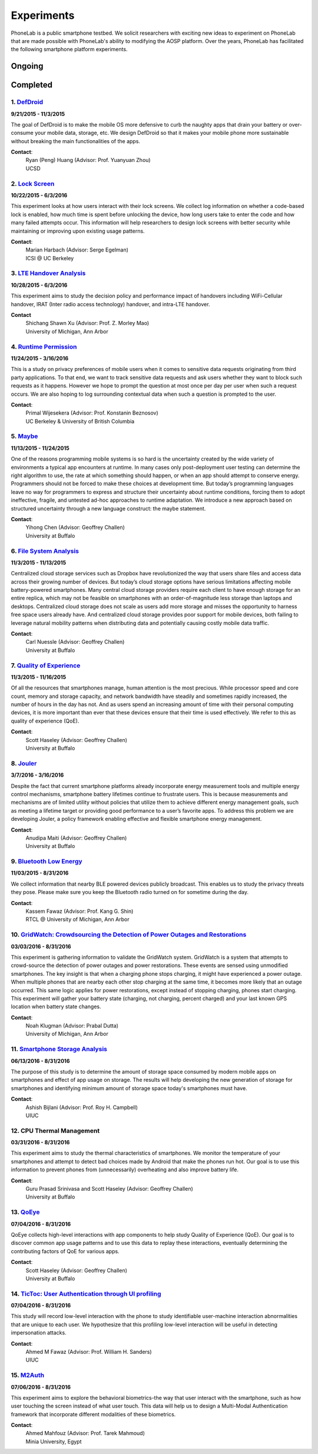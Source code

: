 Experiments
===========

PhoneLab is a public smartphone testbed. We solicit researchers with exciting
new ideas to experiment on PhoneLab that are made possible with PhoneLab's
ability to modifying the AOSP platform. Over the years, PhoneLab has facilitated
the following smartphone platform experiments.

Ongoing
--------



Completed
---------

1. `DefDroid <http://defdroid.github.io/>`_
~~~~~~~~~~~~~~~~~~~~~~~~~~~~~~~~~~~~~~~~~~~

**9/21/2015 - 11/3/2015**

The goal of DefDroid is to make the mobile OS more defensive to curb the naughty
apps that drain your battery or over-consume your mobile data, storage, etc. We
design DefDroid so that it makes your mobile phone more sustainable
without breaking the main functionalities of the apps.

**Contact**:
 | Ryan (Peng) Huang (Advisor: Prof. Yuanyuan Zhou)
 | UCSD


2. `Lock Screen <https://surveys.cs.berkeley.edu/lockscreen/lockscreen.html>`_
~~~~~~~~~~~~~~~~~~~~~~~~~~~~~~~~~~~~~~~~~~~~~~~~~~~~~~~~~~~~~~~~~~~~~~~~~~~~~~

**10/22/2015 - 6/3/2016**

This experiment looks at how users interact with their lock screens. We collect
log information on whether a code-based lock is enabled, how much time is spent
before unlocking the device, how long users take to enter the code and how many
failed attempts occur. This information will help researchers to design lock
screens with better security while maintaining or improving upon existing usage
patterns.

**Contact**:
 | Marian Harbach (Advisor: Serge Egelman)
 | ICSI @ UC Berkeley


3. `LTE Handover Analysis <https://sites.google.com/a/umich.edu/robustnet-handover>`_
~~~~~~~~~~~~~~~~~~~~~~~~~~~~~~~~~~~~~~~~~~~~~~~~~~~~~~~~~~~~~~~~~~~~~~~~~~~~~~~~~~~~~

**10/28/2015 - 6/3/2016**

This experiment aims to study the decision policy and performance impact of
handovers including WiFi-Cellular handover, IRAT (Inter radio access technology)
handover, and intra-LTE handover.

**Contact**
 | Shichang Shawn Xu (Advisor: Prof. Z. Morley Mao)
 | University of Michigan, Ann Arbor


4. `Runtime Permission <https://sites.google.com/site/runtimeperm/>`_
~~~~~~~~~~~~~~~~~~~~~~~~~~~~~~~~~~~~~~~~~~~~~~~~~~~~~~~~~~~~~~~~~~~~~

**11/24/2015 - 3/16/2016**

This is a study on privacy preferences of mobile users when it comes to
sensitive data requests originating from third party applications.  To that end,
we want to track sensitive data requests and ask users whether they want to
block such requests as it happens. However we hope to prompt the question at
most once per day per user when such a request occurs. We are also hoping to log
surrounding contextual data when such a question is prompted to the user.

**Contact**:
 | Primal Wijesekera (Advisor: Prof. Konstanin Beznosov)
 | UC Berkeley & University of British Columbia



5. `Maybe <https://blue.cse.buffalo.edu/projects/maybe/>`_
~~~~~~~~~~~~~~~~~~~~~~~~~~~~~~~~~~~~~~~~~~~~~~~~~~~~~~~~~~

**11/13/2015 - 11/24/2015**

One of the reasons programming mobile systems is so hard is the uncertainty
created by the wide variety of environments a typical app encounters at
runtime. In many cases only post-deployment user testing can determine the
right algorithm to use, the rate at which something should happen, or when an
app should attempt to conserve energy. Programmers should not be forced to make
these choices at development time. But today’s programming languages leave no
way for programmers to express and structure their uncertainty about runtime
conditions, forcing them to adopt ineffective, fragile, and untested ad-hoc
approaches to runtime adaptation. We introduce a new approach based on
structured uncertainty through a new language construct: the maybe statement.

**Contact**:
 | Yihong Chen (Advisor: Geoffrey Challen)
 | University at Buffalo


6. `File System Analysis <https://blue.cse.buffalo.edu/projects/pocketlocker/>`_
~~~~~~~~~~~~~~~~~~~~~~~~~~~~~~~~~~~~~~~~~~~~~~~~~~~~~~~~~~~~~~~~~~~~~~~~~~~~~~~~

**11/3/2015 - 11/13/2015**

Centralized cloud storage services such as Dropbox have revolutionized the way
that users share files and access data across their growing number of devices.
But today’s cloud storage options have serious limitations affecting mobile
battery-powered smartphones. Many central cloud storage providers require each
client to have enough storage for an entire replica, which may not be feasible
on smartphones with an order-of-magnitude less storage than laptops and
desktops. Centralized cloud storage does not scale as users add more storage and
misses the opportunity to harness free space users already have. And
centralized cloud storage provides poor support for mobile devices, both
failing to leverage natural mobility patterns when distributing data and
potentially causing costly mobile data traffic.

**Contact**:
 | Carl Nuessle (Advisor: Geoffrey Challen)
 | University at Buffalo


7. `Quality of Experience <https://blue.cse.buffalo.edu/projects/qoe/>`_
~~~~~~~~~~~~~~~~~~~~~~~~~~~~~~~~~~~~~~~~~~~~~~~~~~~~~~~~~~~~~~~~~~~~~~~~

**11/3/2015 - 11/16/2015**

Of all the resources that smartphones manage, human attention is the most
precious. While processor speed and core count, memory and storage capacity, and
network bandwidth have steadily and sometimes rapidly increased, the number of
hours in the day has not. And as users spend an increasing amount of time with
their personal computing devices, it is more important than ever that these
devices ensure that their time is used effectively. We refer to this as quality
of experience (QoE).

**Contact**:
 | Scott Haseley (Advisor: Geoffrey Challen)
 | University at Buffalo


8. `Jouler <https://blue.cse.buffalo.edu/projects/jouler/>`_
~~~~~~~~~~~~~~~~~~~~~~~~~~~~~~~~~~~~~~~~~~~~~~~~~~~~~~~~~~~~

**3/7/2016 - 3/16/2016**

Despite the fact that current smartphone platforms already incorporate energy
measurement tools and multiple energy control mechanisms, smartphone battery
lifetimes continue to frustrate users. This is because measurements and
mechanisms are of limited utility without policies that utilize them to achieve
different energy management goals, such as meeting a lifetime target or
providing good performance to a user’s favorite apps. To address this problem we
are developing Jouler, a policy framework enabling effective and flexible
smartphone energy management.

**Contact**:
 | Anudipa Maiti (Advisor: Geoffrey Challen)
 | University at Buffalo


9. `Bluetooth Low Energy <https://kabru.eecs.umich.edu/?page_id=971>`_
~~~~~~~~~~~~~~~~~~~~~~~~~~~~~~~~~~~~~~~~~~~~~~~~~~~~~~~~~~~~~~~~~~~~~~

**11/03/2015 - 8/31/2016**

We collect information that nearby BLE powered devices publicly broadcast. This
enables us to study the privacy threats they pose. Please make sure you keep the
Bluetooth radio turned on for sometime during the day.

**Contact**:
 | Kassem Fawaz (Advisor: Prof. Kang G. Shin)
 | RTCL @ University of Michigan, Ann Arbor



10. `GridWatch: Crowdsourcing the Detection of Power Outages and Restorations <http://grid.watch/phonelab.html>`_
~~~~~~~~~~~~~~~~~~~~~~~~~~~~~~~~~~~~~~~~~~~~~~~~~~~~~~~~~~~~~~~~~~~~~~~~~~~~~~~~~~~~~~~~~~~~~~~~~~~~~~~~~~~~~~~~

**03/03/2016 - 8/31/2016**

This experiment is gathering information to validate the GridWatch system.
GridWatch is a system that attempts to crowd-source the detection of power
outages and power restorations. These events are sensed using unmodified
smartphones. The key insight is that when a charging phone stops charging, it
might have experienced a power outage. When multiple phones that are nearby each
other stop charging at the same time, it becomes more likely that an outage
occurred. This same logic applies for power restorations, except instead of
stopping charging, phones start charging. This experiment will gather your
battery state (charging, not charging, percent charged) and your last known GPS
location when battery state changes.

**Contact**:
 | Noah Klugman (Advisor: Prabal Dutta)
 | University of Michigan, Ann Arbor



11. `Smartphone Storage Analysis <https://sites.google.com/site/uiucstoragestudy/>`_
~~~~~~~~~~~~~~~~~~~~~~~~~~~~~~~~~~~~~~~~~~~~~~~~~~~~~~~~~~~~~~~~~~~~~~~~~~~~~~~~~~~

**06/13/2016 - 8/31/2016**

The purpose of this study is to determine the amount of storage space consumed
by modern mobile apps on smartphones and effect of app usage on storage. The
results will help developing the new generation of storage for smartphones and
identifying minimum amount of storage space today's smartphones must have.

**Contact**:
 | Ashish Bijlani (Advisor: Prof. Roy H. Campbell)
 | UIUC


12. CPU Thermal Management
~~~~~~~~~~~~~~~~~~~~~~~~~

**03/31/2016 - 8/31/2016**

This experiment aims to study the thermal characteristics of smartphones. We
monitor the temperature of your smartphones and attempt to detect bad choices
made by Android that make the phones run hot. Our goal is to use this
information to prevent phones from (unnecessarily) overheating and also improve
battery life.

**Contact**:
 | Guru Prasad Srinivasa and Scott Haseley (Advisor: Geoffrey Challen)
 | University at Buffalo


13. `QoEye <https://blue.cse.buffalo.edu/projects/qoe/>`_
~~~~~~~~~~~~~~~~~~~~~~~~~~~~~~~~~~~~~~~~~~~~~~~~~~~~~~~~

**07/04/2016 - 8/31/2016**

QoEye collects high-level interactions with app components to help study Quality
of Experience (QoE). Our goal is to discover common app usage patterns and to
use this data to replay these interactions, eventually determining the
contributing factors of QoE for various apps.

**Contact**:
 | Scott Haseley (Advisor: Geoffrey Challen)
 | University at Buffalo


14. `TicToc: User Authentication through UI profiling <https://www.perform.illinois.edu/exp/tictoc/>`_
~~~~~~~~~~~~~~~~~~~~~~~~~~~~~~~~~~~~~~~~~~~~~~~~~~~~~~~~~~~~~~~~~~~~~~~~~~~~~~~~~~~~~~~~~~~~~~~~~~~~~

**07/04/2016 - 8/31/2016**

This study will record low-level interaction with the phone to study
identifiable user-machine interaction abnormalities that are unique to each
user. We hypothesize that this profiling low-level interaction will be useful in
detecting impersonation attacks.

**Contact**:
 | Ahmed M Fawaz (Advisor: Prof. William H. Sanders)
 | UIUC


15. `M2Auth <https://sites.google.com/site/m2auth/>`_
~~~~~~~~~~~~~~~~~~~~~~~~~~~~~~~~~~~~~~~~~~~~~~~~~~~~

**07/06/2016 - 8/31/2016**

This experiment aims to explore the behavioral biometrics-the way that user
interact with the smartphone, such as how user touching the screen instead of
what user touch. This data will help us to design a Multi-Modal Authentication
framework that incorporate different modalities of these biometrics.

**Contact**:
 | Ahmed Mahfouz (Advisor: Prof. Tarek Mahmoud)
 | Minia University, Egypt

